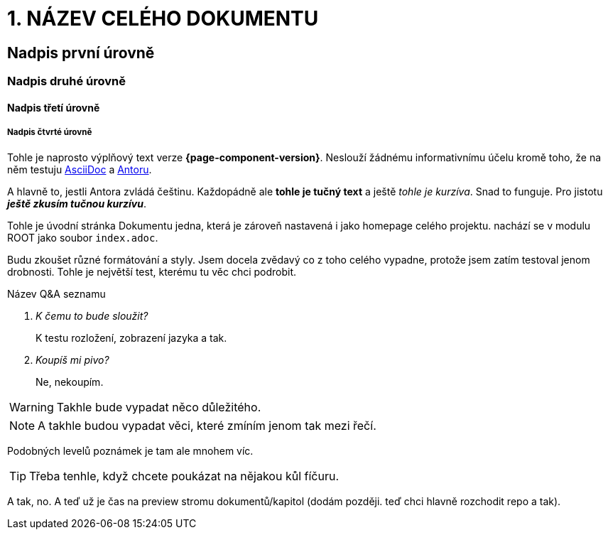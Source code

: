 :moduledir: ..
:attachmentsdir: {moduledir}\attachments
:examplesdir: {moduledir}\examples
:imagesdir: {moduledir}\images
:partialsdir: {moduledir}\partials

= 1. NÁZEV CELÉHO DOKUMENTU

== Nadpis první úrovně

=== Nadpis druhé úrovně

==== Nadpis třetí úrovně

===== Nadpis čtvrté úrovně

Tohle je naprosto výplňový text verze *{page-component-version}*. Neslouží žádnému informativnímu účelu kromě toho, že na něm testuju https://en.wikipedia.org/wiki/AsciiDoc[AsciiDoc] a https://antora.org/[Antoru].

A hlavně to, jestli Antora zvládá češtinu. Každopádně ale *tohle je tučný text* a ještě _tohle je kurzíva_. Snad to funguje. Pro jistotu *_ještě zkusím tučnou kurzívu_*.

Tohle je úvodní stránka Dokumentu jedna, která je zároveň nastavená i jako homepage celého projektu. nachází se v modulu ROOT jako soubor `+index.adoc+`.

Budu zkoušet různé formátování a styly. Jsem docela zvědavý co z toho celého vypadne, protože jsem zatím testoval jenom drobnosti. Tohle je největší test, kterému tu věc chci podrobit.

Název Q&A seznamu::
[qanda]
K čemu to bude sloužit?::
K testu rozložení, zobrazení jazyka a tak.

Koupíš mi pivo?::
Ne, nekoupím.

WARNING: Takhle bude vypadat něco důležitého.

NOTE: A takhle budou vypadat věci, které zmíním jenom tak mezi řečí.

Podobných levelů poznámek je tam ale mnohem víc.

TIP: Třeba tenhle, když chcete poukázat na nějakou kůl fíčuru.

A tak, no. A teď už je čas na preview stromu dokumentů/kapitol (dodám později. teď chci hlavně rozchodit repo a tak).
